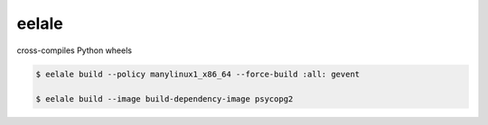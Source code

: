 eelale
======

cross-compiles Python wheels


.. code-block:: console

    $ eelale build --policy manylinux1_x86_64 --force-build :all: gevent

    $ eelale build --image build-dependency-image psycopg2
